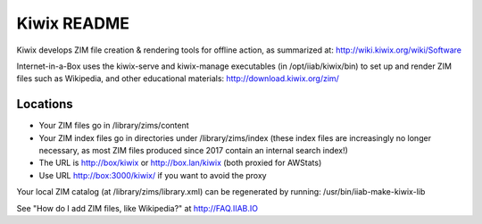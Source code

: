 ============
Kiwix README
============

Kiwix develops ZIM file creation & rendering tools for offline action,
as summarized at: http://wiki.kiwix.org/wiki/Software

Internet-in-a-Box uses the kiwix-serve and kiwix-manage executables (in
/opt/iiab/kiwix/bin) to set up and render ZIM files such as Wikipedia, and
other educational materials: http://download.kiwix.org/zim/

Locations
---------

- Your ZIM files go in /library/zims/content
- Your ZIM index files go in directories under /library/zims/index (these index files are increasingly no longer necessary, as most ZIM files produced since 2017 contain an internal search index!)
- The URL is http://box/kiwix or http://box.lan/kiwix (both proxied for AWStats)
- Use URL http://box:3000/kiwix/ if you want to avoid the proxy

Your local ZIM catalog (at /library/zims/library.xml) can be regenerated by running:
/usr/bin/iiab-make-kiwix-lib

See "How do I add ZIM files, like Wikipedia?" at http://FAQ.IIAB.IO

